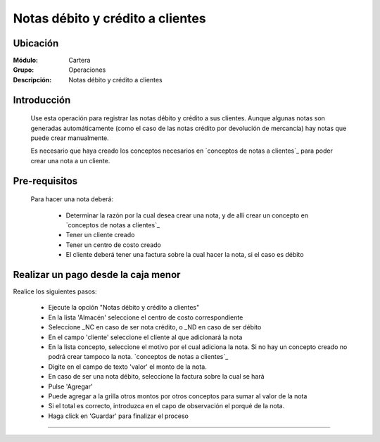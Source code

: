 =================================
Notas débito y crédito a clientes
=================================

Ubicación
=========

:Módulo:
 Cartera

:Grupo:
 Operaciones

:Descripción:
  Notas débito y crédito a clientes


Introducción
============

	Use esta operación para registrar las notas débito y crédito a sus clientes. Aunque algunas notas son generadas automáticamente (como el caso de las notas crédito por devolución de mercancía) hay notas que puede crear manualmente.

	Es necesario que haya creado los conceptos necesarios en `conceptos de notas a clientes`_ para poder crear una nota a un cliente. 


Pre-requisitos
==============

	Para hacer una nota deberá:

		- Determinar la razón por la cual desea crear una nota, y de allí crear un concepto en `conceptos de notas a clientes`_
		- Tener un cliente creado
		- Tener un centro de costo creado
		- El cliente deberá tener una factura sobre la cual hacer la nota, si el caso es débito


Realizar un pago desde la caja menor
====================================

Realice los siguientes pasos:

	- Ejecute la opción "Notas débito y crédito a clientes"
	- En la lista 'Almacén' seleccione el centro de costo correspondiente
	- Seleccione _NC en caso de ser nota crédito, o _ND en caso de ser débito
	- En el campo 'cliente' seleccione el cliente al que adicionará la nota
	- En la lista concepto, seleccione el motivo por el cual adiciona la nota. Si no hay un concepto creado no podrá crear tampoco la nota. `conceptos de notas a clientes`_
	- Digite en el campo de texto 'valor' el monto de la nota.
	- En caso de ser una nota débito, seleccione la factura sobre la cual se hará
	- Pulse |plus.bmp| 'Agregar'
	- Puede agregar a la grilla otros montos por otros conceptos para sumar al valor de la nota
	- Si el total es correcto, introduzca en el capo de observación el porqué de la nota.
	- Haga click en |save.bmp| 'Guardar' para finalizar el proceso



---------------------------------------------------------


.. |pdf_logo.gif| image:: /_images/generales/pdf_logo.gif
.. |excel.bmp| image:: /_images/generales/excel.bmp
.. |codbar.png| image:: /_images/generales/codbar.png
.. |printer_q.bmp| image:: /_images/generales/printer_q.bmp
.. |calendaricon.gif| image:: /_images/generales/calendaricon.gif
.. |gear.bmp| image:: /_images/generales/gear.bmp
.. |openfolder.bmp| image:: /_images/generales/openfold.bmp
.. |library_listview.bmp| image:: /_images/generales/library_listview.png
.. |plus.bmp| image:: /_images/generales/plus.bmp
.. |wzedit.bmp| image:: /_images/generales/wzedit.bmp
.. |buscar.bmp| image:: /_images/generales/buscar.bmp
.. |delete.bmp| image:: /_images/generales/delete.bmp
.. |btn_ok.bmp| image:: /_images/generales/btn_ok.bmp
.. |refresh.bmp| image:: /_images/generales/refresh.bmp
.. |descartar.bmp| image:: /_images/generales/descartar.bmp
.. |save.bmp| image:: /_images/generales/save.bmp
.. |wznew.bmp| image:: /_images/generales/wznew.bmp